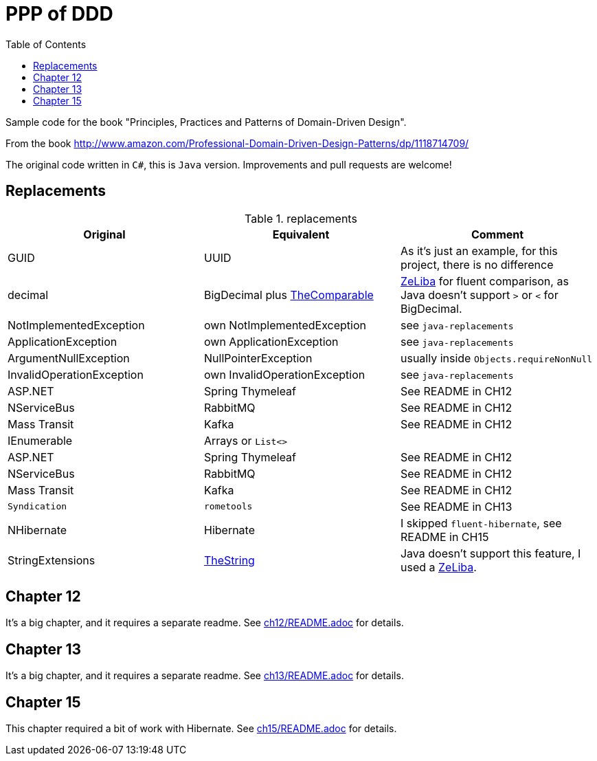 = PPP of DDD
:toc:
:toclevels: 2

Sample code for the book "Principles, Practices and Patterns of Domain-Driven Design".

From the book http://www.amazon.com/Professional-Domain-Driven-Design-Patterns/dp/1118714709/

The original code written in `C#`, this is `Java` version. Improvements and pull requests are welcome!

== Replacements

.replacements
|===
|Original |Equivalent | Comment

| GUID | UUID | As it's just an example, for this project, there is no difference
| decimal | BigDecimal plus https://github.com/dehasi/zeliba#TheComparable[TheComparable] | https://github.com/dehasi/zeliba[ZeLiba] for fluent comparison, as Java doesn't support `>` or `<` for BigDecimal.
| NotImplementedException | own NotImplementedException | see `java-replacements`
| ApplicationException | own ApplicationException | see `java-replacements`
| ArgumentNullException | NullPointerException | usually inside `Objects.requireNonNull`
| InvalidOperationException | own InvalidOperationException | see `java-replacements`

| ASP.NET | Spring Thymeleaf | See README in CH12
| NServiceBus | RabbitMQ  | See README in CH12
| Mass Transit | Kafka  |  See README in CH12
| IEnumerable | Arrays or `List<>` |

| ASP.NET | Spring Thymeleaf | See README in CH12
| NServiceBus | RabbitMQ  | See README in CH12
| Mass Transit | Kafka  | See README in CH12
| `Syndication` |  `rometools` | See README in CH13

| NHibernate | Hibernate | I skipped `fluent-hibernate`, see README in CH15
| StringExtensions | https://github.com/dehasi/zeliba#TheString[TheString] | Java doesn't support this feature, I used a https://github.com/dehasi/zeliba[ZeLiba].
|===


== Chapter 12
It's a big chapter, and it requires a separate readme.
See link:ch12/README.adoc[] for details.


== Chapter 13
It's a big chapter, and it requires a separate readme.
See link:ch13/README.adoc[] for details.

== Chapter 15
This chapter required a bit of work with Hibernate.
See link:ch15/README.adoc[] for details.
